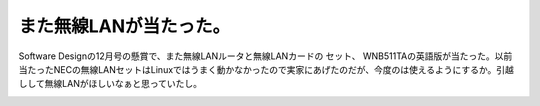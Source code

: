 ﻿また無線LANが当たった。
##########################


Software Designの12月号の懸賞で、また無線LANルータと無線LANカードの セット、 WNB511TAの英語版が当たった。以前当たったNECの無線LANセットはLinuxではうまく動かなかったので実家にあげたのだが、今度のは使えるようにするか。引越しして無線LANがほしいなぁと思っていたし。

.. image:: http://images-jp.amazon.com/images/P/B000GCFYEO.09.THUMBZZZ.jpg
   :alt: WNB511TA RangeMax NEXT(日本語版)




.. author:: mkouhei
.. categories:: network, 
.. tags::
.. comments::



